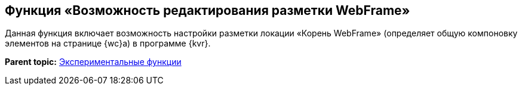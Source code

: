 
== Функция «Возможность редактирования разметки WebFrame»

Данная функция включает возможность настройки разметки локации «Корень WebFrame» (определяет общую компоновку элементов на странице {wc}а) в программе {kvr}.

*Parent topic:* xref:EnableExperimentalFunction.adoc[Экспериментальные функции]
